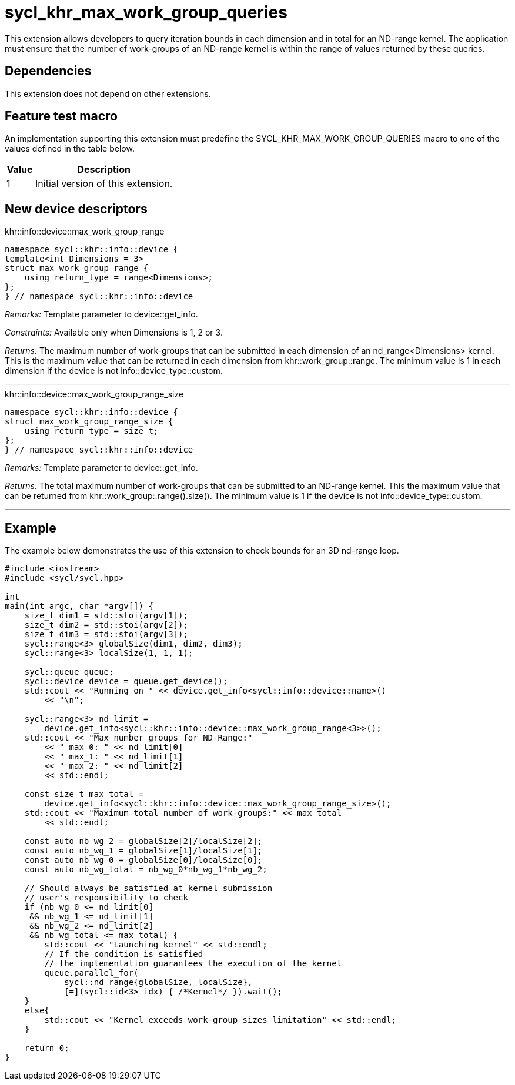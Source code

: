[[sec:khr-max-work-group-queries]]
= sycl_khr_max_work_group_queries

This extension allows developers to query iteration bounds in each dimension and
in total for an ND-range kernel.
The application must ensure that the number of work-groups of an ND-range kernel
is within the range of values returned by these queries.

[[sec:khr-max-work-group-queries-dependencies]]
== Dependencies

This extension does not depend on other extensions.

[[sec:khr-max-work-group-queries-feature-test]]
== Feature test macro
An implementation supporting this extension must predefine the
[code]#SYCL_KHR_MAX_WORK_GROUP_QUERIES# macro to one of the values defined in the
table below.

[%header,cols="1,5"]
|===
|Value
|Description

|1
|Initial version of this extension.
|===

== New device descriptors

.[apidef]#khr::info::device::max_work_group_range#
[source,role=synopsis,id=api:khr-info-device-max-work-group-range]
----
namespace sycl::khr::info::device {
template<int Dimensions = 3>
struct max_work_group_range {
    using return_type = range<Dimensions>;
};
} // namespace sycl::khr::info::device
----

_Remarks:_ Template parameter to [api]#device::get_info#.

_Constraints:_ Available only when [code]#Dimensions# is 1, 2 or 3.

_Returns:_ The maximum number of work-groups that can be submitted in each
dimension of an [code]#nd_range<Dimensions># kernel.
This is the maximum value that can be returned in each dimension from
[api]#khr::work_group::range#.
The minimum value is 1 in each dimension if the device is not
[api]#info::device_type::custom#.

'''

.[apidef]#khr::info::device::max_work_group_range_size#
[source,role=synopsis,id=api:khr-info-device-max-work-group-range-size]
----
namespace sycl::khr::info::device {
struct max_work_group_range_size {
    using return_type = size_t;
};
} // namespace sycl::khr::info::device
----

_Remarks:_ Template parameter to [api]#device::get_info#.

_Returns:_ The total maximum number of work-groups that can be submitted to an
ND-range kernel.
This the maximum value that can be returned from
[code]#khr::work_group::range().size()#.
The minimum value is 1 if the device is not [api]#info::device_type::custom#.

'''

[[sec:khr-max-work-group-queries-example]]
== Example

The example below demonstrates the use of this extension to check bounds for an
3D nd-range loop.

[source,,linenums]
----
#include <iostream>
#include <sycl/sycl.hpp>

int
main(int argc, char *argv[]) {
    size_t dim1 = std::stoi(argv[1]);
    size_t dim2 = std::stoi(argv[2]);
    size_t dim3 = std::stoi(argv[3]);
    sycl::range<3> globalSize(dim1, dim2, dim3);
    sycl::range<3> localSize(1, 1, 1);

    sycl::queue queue;
    sycl::device device = queue.get_device();
    std::cout << "Running on " << device.get_info<sycl::info::device::name>()
        << "\n";

    sycl::range<3> nd_limit =
        device.get_info<sycl::khr::info::device::max_work_group_range<3>>();
    std::cout << "Max number groups for ND-Range:"
        << " max_0: " << nd_limit[0]
        << " max_1: " << nd_limit[1]
        << " max_2: " << nd_limit[2]
        << std::endl;

    const size_t max_total =
        device.get_info<sycl::khr::info::device::max_work_group_range_size>();
    std::cout << "Maximum total number of work-groups:" << max_total
        << std::endl;

    const auto nb_wg_2 = globalSize[2]/localSize[2];
    const auto nb_wg_1 = globalSize[1]/localSize[1];
    const auto nb_wg_0 = globalSize[0]/localSize[0];
    const auto nb_wg_total = nb_wg_0*nb_wg_1*nb_wg_2;

    // Should always be satisfied at kernel submission
    // user's responsibility to check
    if (nb_wg_0 <= nd_limit[0]
     && nb_wg_1 <= nd_limit[1]
     && nb_wg_2 <= nd_limit[2]
     && nb_wg_total <= max_total) {
        std::cout << "Launching kernel" << std::endl;
        // If the condition is satisfied
        // the implementation guarantees the execution of the kernel
        queue.parallel_for(
            sycl::nd_range{globalSize, localSize},
            [=](sycl::id<3> idx) { /*Kernel*/ }).wait();
    }
    else{
        std::cout << "Kernel exceeds work-group sizes limitation" << std::endl;
    }

    return 0;
}
----
